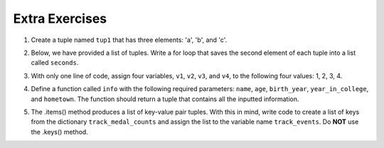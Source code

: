 ..  Copyright (C)  Brad Miller, David Ranum, Jeffrey Elkner, Peter Wentworth, Allen B. Downey, Chris
    Meyers, and Dario Mitchell.  Permission is granted to copy, distribute
    and/or modify this document under the terms of the GNU Free Documentation
    License, Version 1.3 or any later version published by the Free Software
    Foundation; with Invariant Sections being Forward, Prefaces, and
    Contributor List, no Front-Cover Texts, and no Back-Cover Texts.  A copy of
    the license is included in the section entitled "GNU Free Documentation
    License".

Extra Exercises
===============

1. Create a tuple named ``tup1`` that has three elements: 'a', 'b', and 'c'.

.. activecode:: ee_ch09_01
   :tags: Tuples/Tuples.rst


   =====

   from unittest.gui import TestCaseGui

   class myTests(TestCaseGui):

      def testOne(self):
         self.assertEqual(tup1, ('a', 'b', 'c'), "Testing that tup1 was created correctly.")

   myTests().main()


2. Below, we have provided a list of tuples. Write a for loop that saves the second element of each tuple into a list called ``seconds``. 

.. activecode:: ee_ch09_02
   :tags: Tuples/Tuples.rst

   tups = [('a', 'b', 'c'), (8, 7, 6, 5), ('blue', 'green', 'yellow', 'orange', 'red'), (5.6, 9.99, 2.5, 8.2), ('squirrel', 'chipmunk')]

   =====

   from unittest.gui import TestCaseGui

   class myTests(TestCaseGui):

      def testOne(self):
         self.assertEqual(seconds, ['b', 7, 'green', 9.99, 'chipmunk'], "Testing that seconds was created correctly.")

   myTests().main()



3. With only one line of code, assign four variables, ``v1``, ``v2``, ``v3``, and ``v4``, to the following four values: 1, 2, 3, 4.

.. activecode:: ee_ch09_03
   :tags: Tuples/TupleAssignmentwithunpacking.rst




   =====

   from unittest.gui import TestCaseGui

   class myTests(TestCaseGui):

      def testOne(self):
         self.assertEqual(v1, 1, "Testing that v1 was assigned correctly.")
         self.assertEqual(v2, 2, "Testing that v2 was assigned correctly.")
         self.assertEqual(v3, 3, "Testing that v3 was assigned correctly.")
         self.assertEqual(v4, 4, "Testing that v4 was assigned correctly.")

   myTests().main()


4. Define a function called ``info`` with the following required parameters: ``name``, ``age``, ``birth_year``, ``year_in_college``, and ``hometown``. The function should return a tuple that contains all the inputted information. 

.. activecode:: ee_ch09_04
   :tags: Tuples/TuplesasReturnValues.rst

   def info():


   =====

   from unittest.gui import TestCaseGui

   class myTests(TestCaseGui):

      def testOne(self):
         self.assertEqual(info(name='Tina', age=20, birth_year=1996, year_in_college='sophomore', hometown='Detroit'), ('Tina', 20, 1996, 'sophomore', 'Detroit'), "Testing the function info on input: name='Tina', age=20, birth_year=1996, year_in_college='sophomore', hometown='Detroit'.")

   myTests().main()


5. The .items() method produces a list of key-value pair tuples. With this in mind, write code to create a list of keys from the dictionary ``track_medal_counts`` and assign the list to the variable name ``track_events``. Do **NOT** use the .keys() method.

.. activecode:: ee_ch09_05
   :tags: Tuples/UnpackingDictionaryItems.rst

   track_medal_counts = {'shot put': 1, 'long jump': 3, '100 meters': 2, '400 meters': 2, '100 meter hurdles': 3, 'triple jump': 3, 'steeplechase': 2, '1500 meters': 1, '5K': 0, '10K': 0, 'marathon': 0, '200 meters': 0, '400 meter hurdles': 0, 'high jump': 1}

   =====

   from unittest.gui import TestCaseGui

   class myTests(TestCaseGui):

      def testOne(self):
         self.assertEqual(sorted(track_events), sorted(['shot put', 'long jump', '100 meters', '400 meters', '100 meter hurdles', 'triple jump', 'steeplechase', '1500 meters', '5K', '10K', 'marathon', '200 meters', '400 meter hurdles', 'high jump']) , "Testing that track_events was created correctly.")

   myTests().main()










